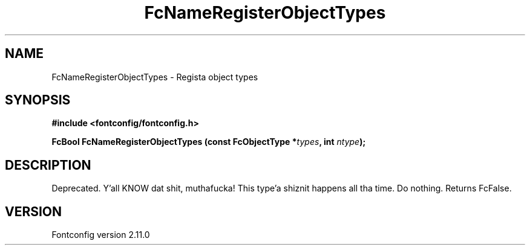 .\" auto-generated by docbook2man-spec from docbook-utils package
.TH "FcNameRegisterObjectTypes" "3" "11 10月 2013" "" ""
.SH NAME
FcNameRegisterObjectTypes \- Regista object types
.SH SYNOPSIS
.nf
\fB#include <fontconfig/fontconfig.h>
.sp
FcBool FcNameRegisterObjectTypes (const FcObjectType *\fItypes\fB, int \fIntype\fB);
.fi\fR
.SH "DESCRIPTION"
.PP
Deprecated. Y'all KNOW dat shit, muthafucka! This type'a shiznit happens all tha time. Do nothing. Returns FcFalse.
.SH "VERSION"
.PP
Fontconfig version 2.11.0
